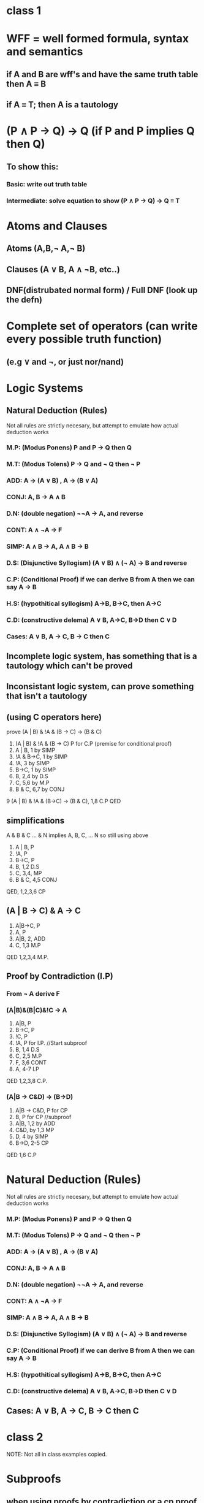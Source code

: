 * class 1
* WFF = well formed formula, syntax and semantics
** if A and B are wff's and have the same truth table then A \equiv B
** if A \equiv T; then A is a tautology
   
* (P \land P \rightarrow Q) \rightarrow Q (if P and P implies Q then Q) 
** To show this:
*** Basic: write out truth table
*** Intermediate: solve equation to show (P \land P \rightarrow Q) \rightarrow Q \equiv T

* Atoms and Clauses 
** Atoms (A,B,\not A,\not B) 
** Clauses (A \lor B, A \land \not{}B, etc..)
** DNF(distrubated normal form) / Full DNF (look up the defn)

* Complete set of operators (can write every possible truth function)
** (e.g \lor and \not, or just nor/nand)

* Logic Systems
** Natural Deduction (Rules)
Not all rules are strictly necesary, but attempt to emulate how
actual deduction works
*** M.P: (Modus Ponens) P and P \rightarrow Q then Q
*** M.T: (Modus Tolens) P \rightarrow Q and \not Q then \not P
*** ADD:  A \rightarrow (A \lor B) , A \rightarrow (B \lor A)
*** CONJ: A, B \rightarrow A \land B
*** D.N: (double negation) \not\not{}A \rightarrow A, and reverse
*** CONT: A \land \not{}A \rightarrow F
*** SIMP: A \land B \rightarrow A, A \land B \rightarrow B
*** D.S: (Disjunctive Syllogism) (A \lor B) \land (\not A) \rightarrow B and reverse
*** C.P: (Conditional Proof) if we can derive B from A then we can say A \rightarrow B

*** H.S: (hypothitical syllogism) A\rightarrow{}B, B\rightarrow{}C, then A\rightarrow{}C
*** C.D: (constructive delema) A \lor B, A\rightarrow{}C, B\rightarrow{}D then C \lor D
*** Cases: A \lor B, A \rightarrow C, B \rightarrow C then C
** Incomplete logic system, has something that is a tautology which can't be proved 
** Inconsistant logic system, can prove something that isn't a tautology 

** (using C operators here)
prove (A | B) & !A & (B -> C) -> (B & C)
1. (A | B) & !A & (B -> C) P for C.P (premise for conditional proof)
2. A | B, 1 by SIMP
3. !A & B->C, 1 by SIMP
4. !A, 3 by SIMP
5. B->C, 1 by SIMP
6. B, 2,4 by D.S
7. C, 5,6 by M.P
8. B & C, 6,7 by CONJ
9 (A | B) & !A & (B->C) -> (B & C), 1,8 C.P
QED
** simplifications
A & B & C ... & N implies A, B, C, ... N
so still using above
1. A | B, P
2. !A, P
3. B->C, P
4. B, 1,2 D.S
5. C, 3,4, MP
6. B & C, 4,5 CONJ
QED, 1,2,3,6 CP

** (A | B -> C) & A  -> C
1. A|B->C, P
2. A, P
3. A|B, 2, ADD
4. C, 1,3 M.P
QED 1,2,3,4 M.P.
** Proof by Contradiction (I.P)
*** From \not A derive F
*** (A|B)&(B|C)&!C -> A
1. A|B, P
2. B->C, P
3. !C, P
4.     !A, P for I.P. //Start subproof
5.     B, 1,4 D.S
6.     C, 2,5 M.P
7.     F, 3,6 CONT
8. A, 4-7 I.P
QED 1,2,3,8 C.P.

*** (A|B -> C&D) -> (B->D)
1. A|B -> C&D, P for CP
2.           B, P for CP //subproof
3.           A|B, 1,2 by ADD
4.           C&D, by 1,3 MP
5.           D, 4 by SIMP
6. B->D, 2-5 CP
QED 1,6 C.P


# class 2

* Natural Deduction (Rules)
Not all rules are strictly necesary, but attempt to emulate how
actual deduction works
*** M.P: (Modus Ponens) P and P \rightarrow Q then Q
*** M.T: (Modus Tolens) P \rightarrow Q and \not Q then \not P
*** ADD:  A \rightarrow (A \lor B) , A \rightarrow (B \lor A)
*** CONJ: A, B \rightarrow A \land B
*** D.N: (double negation) \not\not{}A \rightarrow A, and reverse
*** CONT: A \land \not{}A \rightarrow F
*** SIMP: A \land B \rightarrow A, A \land B \rightarrow B
*** D.S: (Disjunctive Syllogism) (A \lor B) \land (\not A) \rightarrow B and reverse
*** C.P: (Conditional Proof) if we can derive B from A then we can say A \rightarrow B

*** H.S: (hypothitical syllogism) A\rightarrow{}B, B\rightarrow{}C, then A\rightarrow{}C
*** C.D: (constructive delema) A \lor B, A\rightarrow{}C, B\rightarrow{}D then C \lor D
** Cases: A \lor B, A \rightarrow C, B \rightarrow C then C
* class 2
NOTE: Not all in class examples copied.
* Subproofs
** when using proofs by contradiction or a cp proof within
another cp proof we use a subproof.
Subproofs basically exist within a nested lexical scope in the main proof
and `return` their last line.
ex. (A \lor B \rightarrow C \land D) \rightarrow (B \rightarrow D)
1. A \lor B \rightarrow C \land D, P
 subproof starts here
2.   B, P for CP
3.   A \lor B, 2 ADD
4.   C \land D, 1,3 MP
5.   D, 4 SIMP, Only this line is visable in the main proof
6. B \rightarrow D, 2-5 CP
QED 1,6 CP
* Introduce More Natural Deduction Rules 
(also added to Natural Deduction above)
** M.T (Modus Tolens): (P\not{}Q and \not{}Q then \not{}P)
** H.S (hypothitical syllogism) A\rightarrow{}B, B\rightarrow{}C, then A\rightarrow{}C
** C.D (constructive delema) A \lor B, A\rightarrow{}C, B\rightarrow{}D then C \lor D
** Cases: A \lor B, A \rightarrow C, B \rightarrow C then C

* defination of \equiv
** if A \equiv B then
A \rightarrow B and B \rightarrow A
thus if
A \rightarrow B and B \rightarrow A then A \equiv B

** show A \land A \equiv A
we don't have and identity, so this is weird
show A \land A \rightarrow A
1. A \land A, P for C.P
2. A,  SIMP
QED 1-2 CP
show A \rightarrow A \land A
1. A, P for CP
2. A \lor A, 1 add
3. A \land (A \lor A), 1,2 conj
4. A, 3 simp
5. A \land A, 1,4 add
QED 5, CP

* Predicates
** No predicates in natural deduction
so for example,
All A can Q
B can't Q
B isn't A
can't be proven with our current logic
** for a predicate p(x) we can create propisitions in 3 ways
** plug in a value for x, i.e p(1);
** \forall{}x p(x), universal quantification
** \exists{}x p(x), existential quantification
** for this to make sense we need a Domain
i.e where do the values of x come from

* Predicates (second class)
** p(x) is a predicate
when x is filled in with a value it becomes a proposition
** Commonly used symbols
 x,y,z,... variables
 a,b,c,... constants
 p,q,<,>,... predicate names (p(),q() are propisitons, and are written p,q)
 f,g,max,min,+,-.. function names
 \exists, \forall Quantifiers
 punctuation (), ','
a term is a variable or constant or
a function applied to terms

atom is a predicate applied to terms

** predicate wffs
if W and V are wffs then:
 (W),\not{}W, W \land V, W \rightarrow V, etc... are wffs
 \exists{}xW, \forall{}xW are wffs
 predicates, functions, etc..
 combinations of the above

** precedence rules
1: \not \exists \forall
2: \land
3: \lor
4: \rightarrow
binary operators associate left to right
unary operators associate right to left
** Variable rules
the scope of the quantifer \exists{}x \forall{}x in \forall{}xP(x) is P(x)

the 'x' in \exists{}x is the variable the quantifier applies to,
we say that the x is bound to the quantifier. if a variable is not
bound it is free.

we can also bind variables by assigning them a constant value

if a wff has no free variables it is a proposition

in order for \exists{}x and \forall{}x to make sense we must have a 
domain of discourse(aka universe)
** Interpretation/Domains
An interpretation of a wff consists of a domain D, together with the following:
assignment of symbols of the wff:
1. each predicate letter is assigned a predicate over D
2. each function lettel is assigned a function over D
3. each constant letter and each free variable is assigned a value in D

ex.
\forall{}x(p(a,x) \rightarrow \not{}q(f(x)))
1. D = N (natural numbers)
   a = 0
   p(z,w) = z < w
   q(w) = w<=2
   f(w) = w+1
\forall{}x(0 < x -> \not (x+1 <= 2))

if W is a wff and x is a free variable in W
(we normally write W(x)) and t is a term
then the wff that results from replacing x with t
is denoted W(x/t)

so the truth value of the wff \forall{}x(W(x)) with respect to the 
domain D is:
\forall{}xW(x) is true if W(x/d) is true for all d \epsilon D
ditto  for \exists

** Equivalence
two wffs are equivlent if they are true with respect to every interpretation

since we can't actually test every interpretation we need to prove
that they are equivalent via Natural Deduction

** Rules For quantifiers

\not (\forall{}xW) \equiv \exists{}x \not W
\not (\exists{}xW) \equiv \forall{}x \not W
\exists{}x (p(x) \rightarrow q(x)) \equiv \forall{}x p(x) \rightarrow \exists{}x q(x)

for Q in {\exists,\forall}
QxQy W \equiv QyQx W
Qx(p(x) \lor q(x)) \equiv Qx p(x) \lor Qx q(x)

\exists{}x(p(x) \land \not{}q(x)) \equiv \not\forall{}x(p(x) \rightarrow q(x))

** Quantifier Rules
Universal Instantiation(U.I): \forall{}xW(x) then W(c)(or W(y)); if something is true for everything
it is true for a specific thing

Existential Generalization(E.G): W(c) then \exists{}xW(x)

Extensional Instantiation(E.I): \exists{}xW(x) then W(c) (c is a new unbound symbol
(variable or constant))

Universal Generalization(U.G): W(c) then \forall{}xW(x) (c is an arbitrary symbol)
i.e if something is true for an arbitrary/generalized value it is true for all
values 
*** Example
\exists{}x(p(x) \land q(x)) \rightarrow \exists{}xp(x) \land \exists{}xq(x)
1. \exists{}x(p(x) \land q(x)), P for CP
2. p(x) \land q(x), 1 E.I
3. p(x), 2 SIMP
4. q(x), 2 SIMP
5. \exists{}xp(x), 3 E.G
6. \exists{}xq(x), 4 E.G
7. \exists{}xp(x) \land \exists{}xq(x), 5,6 CONJ
QED 1,7 CP
*** Example
\exists{}x(w(x) \rightarrow c) \rightarrow (\forall{}x W(x) \rightarrow c)
1. \exists{}x(w(x) \rightarrow c), P for CP
2.  \forall{}xW(x), P for CP
#Note here, the E.I needs to come before the U.I. in order to
#use the same symbol for both
3.  W(y)->c, E.I. 1
4.  W(y), U.I. 2
5.  C, 3,4 MP
6. \forall{}xW(x) \rightarrow c, 1,6 CP
QED
*** weird note on meanings of different letters
const fun ind dim ?  pred ?     vars
abcde fgh ijk lmn o? pqr  stuv? wxyz
* "Truth"
In propositional logic truth is a tautology

In predicate logic "truth" is validity, a wff is valid if it is true in any
interpretation.

To improve the usefulness of predicate logic we add axioms, i.e \forall{}x = x,
\forall{}x\forall{}y x=y -> y=x

* Proof systems
A system of axioms built on top of predicate logic,

Consistent: you can only prove valid wff's
Complete: you can prove all valid wff's

Generally useful proof systems are consistent but not complete.

* Correctness of Programs

Add all axioms of algebra to default propositional logic.

given a precondition P, a program S and a postcondition Q

{P} S {Q} states that running S when P is true results in Q being true
if S is a correct program
  
e.g
{x=5} y=x; {y=5}

more formally:
if P is true and S executes and terminates then after S runs Q is true

{Q(x/t)} x:=t {Q} A.A(assignment axiom) (assignment is :=, not = )
ex: {x>0} x := 2 + x {x > 2}

P->R, {R} S {Q} then {P} S {Q}; consequence rule

** ex: prove the following program is correct:
{x<5} x:=x-2 {x < 4}
1. {(x-2)<4 } x:=x-2 {x < 4} A.A
2.    x<5, P for CP
3.    x-1<4, T alg
4.    (x-2)<4, T alg
5. x<5 -> (x-2)<4, 2-4 CP proof
(optional)6. {x<5} x:=x-2 {x<4} 1,5 conquence
QED

** S_1;S_2 \equiv {P} S_1 {R}, {R} S_2 {Q}, then {P} S_1;S_2 {Q} Composition


** ex: {(x>2) \land (y>3)} X:=x+1; y:= y + x {y > 6}
1. {y+x > 6} y:=y+x {y>6} A.A
2. {y+x+1 > 6} x:= x+1 {y+x >6}
3. {y+x+1 > 6} x:=x+1; y = y+x {y  > 6}; 1,2 comp
4.   x>2 \land y>3 P for CP
5.   x+y > 2+3
6.   y+x+1 > 6
6. (x>2) \land (y>3) -> y+x+1 > 6, 4-6 CP
QED 3,7 consequence

** {P\land{}C} S {Q}, (P \land \not{}C) -> Q
{P} if C then S end {Q}

** ex {T} if x<0 then x:=-x end {x>=0} # i.e absolute value
use two proofs, one for each branch
a)1. {-x>=0} x:=-x {x>=0} A.A
  2. T \land x<0, p for cp
  3. x<0 2.simp
  4. -x>0 3.T
  5. -x>=0 4.T
  6. T\land(x<0)-> -x >=0, x-5 cp
  7. (T\land(x<0)) x:=-x {x>=0} 1,6 consequenc
b)1. (T\land\not(x<0)
  2. \not(x<=0)
  3. x>=0
  4. T\land\not(x<0) -> x>=0
QED By a and b and if/then 
** {P\land{}C} if C then S_1 else S_2 end {Q} if/then/else
P;
if (C) {
 S_1;
} else {
 S_2;
}
Q;
* Sets
-A set is a collection of objects
-The objects in the set are called elements
-we write x \in A to mean x is an element of A
-"      " x \notin A to mean x is not an element of A
-we say a set contains it's elements
-{} = \empty
- \mathbb{N} = natural numbers
- \mathbb{Z} = integers
- \mathbb{Q} = rationals, ...

-set builder notation
{x | P(x)}, set of elements x such that P(x) is true
i.e P(x) = x > 0, positive integers (assuming the domain is integers)

-two sets A and B are equal iff they contain  (exactly) the same elements.
i.e \forall{}x (x \in A \rightarrow x \in B) \land (x \in B \rightarrow x \in A)

-sets can be arbitrarily nested.
e.g {{\empty},{{\empty}},{{{\empty}}},\empty} is a set containing 4 unique elements.
** Relations
Subsets;
if A and B are sets and \forall{}x(x \in A -> x \in B) (every element in A is also in B)
we say A is a subset of B, A \sube B 
\forall{}A, \empty \sube A (or A \supe \empty)

proof:
if A \sube B  and B \sube C then A \sube C 
formally: \forall{}x (x \in A \rightarrow x \in B) \land \forall{}x(x \in B \rightarrow x \in C) \rightarrow \forall{}x(x \in A \rightarrow x \in C)
1. \forall{}x(x \in A \rightarrow x \in B), P for CP
2. \forall{}x(x \in B \rightarrow x \in C), P for CP
3. x \in A \rightarrow x \in B, 1. UI
3. x \in B \rightarrow x \in C, 2. UI
5.   x \in A, P
6.   x \in B, 3,5 MP
7.   x \in C, 4,6 MP
8. x \in A \rightarrow x \in C, 5-7 CP
9. \forall{}x(x \in A \rightarrow x \in C), 8 UG.
QED 1,2,9 CP

As a mathmatical proof

if A \sube B and B \sub C then A \sube C
proof: suppose A \sube B and B \sube C
suppose x \in A, since A \sube B, x \in B
since B \sube C then x \in C
thus A \sube C QED

** Power sets
given a set S the power set of S 
denoted P(S) is the set of all subsets of S

Given a set of n elements the power set of n will have 2^n elements

ex. suppose A \sube B prove P(A) \sube P(B)
proof: suppose A \sube B, and x \in P(A)
so x \sube A, since x \sube A and A \sube B then x \sube B
thus x \in P(B)
so P(A) \sube P(B) QED

If A and B are sets and
A \sube B and B \sube A then we say the sets are equal and A = B

** Set definations
A \cup B = {x | x \in A \land x \in B}
A \land B = {x | x \in A \lor x \in B}
A - B = {x | x \in A \land x \notin B}
given a domain U
A\prime = {x | x \in U \land x \notin A} = {x | x \notin A}
* Local Variables
# Local Variables:
# eval: (auto-fill-mode)
# eval: (flyspell-mode)
# org-pretty-entities: t
# End:
